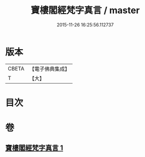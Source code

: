 #+TITLE: 寶樓閣經梵字真言 / master
#+DATE: 2015-11-26 16:25:56.112737
* 版本
 |     CBETA|【電子佛典集成】|
 |         T|【大】     |

* 目次
* 卷
** [[file:KR6j0198_001.txt][寶樓閣經梵字真言 1]]
